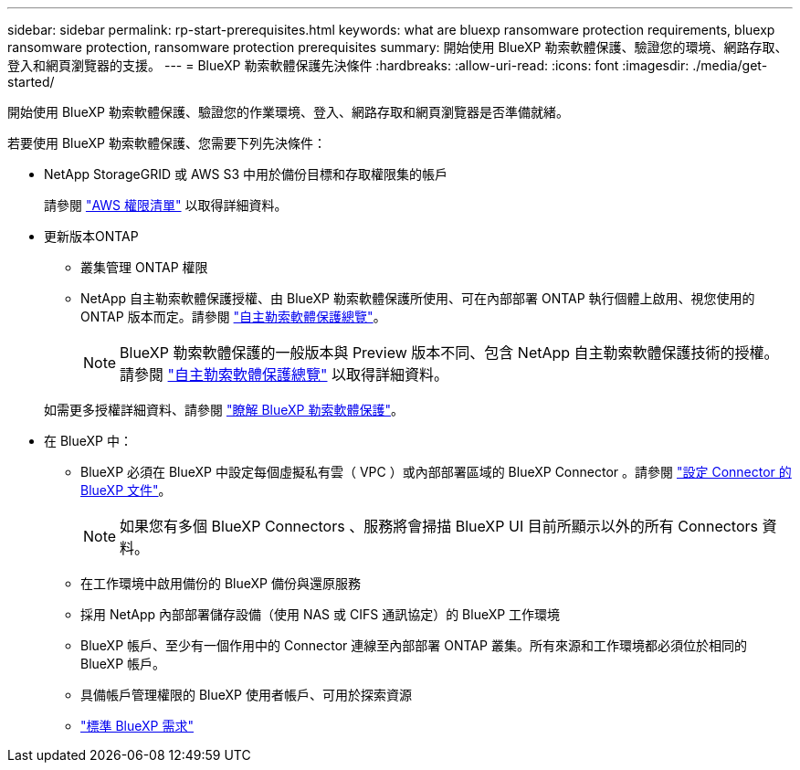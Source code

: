 ---
sidebar: sidebar 
permalink: rp-start-prerequisites.html 
keywords: what are bluexp ransomware protection requirements, bluexp ransomware protection, ransomware protection prerequisites 
summary: 開始使用 BlueXP 勒索軟體保護、驗證您的環境、網路存取、登入和網頁瀏覽器的支援。 
---
= BlueXP 勒索軟體保護先決條件
:hardbreaks:
:allow-uri-read: 
:icons: font
:imagesdir: ./media/get-started/


[role="lead"]
開始使用 BlueXP 勒索軟體保護、驗證您的作業環境、登入、網路存取和網頁瀏覽器是否準備就緒。

若要使用 BlueXP 勒索軟體保護、您需要下列先決條件：

* NetApp StorageGRID 或 AWS S3 中用於備份目標和存取權限集的帳戶
+
請參閱 https://docs.netapp.com/us-en/bluexp-setup-admin/reference-permissions.html["AWS 權限清單"^] 以取得詳細資料。

* 更新版本ONTAP
+
** 叢集管理 ONTAP 權限
** NetApp 自主勒索軟體保護授權、由 BlueXP 勒索軟體保護所使用、可在內部部署 ONTAP 執行個體上啟用、視您使用的 ONTAP 版本而定。請參閱 https://docs.netapp.com/us-en/ontap/anti-ransomware/index.html["自主勒索軟體保護總覽"^]。
+

NOTE: BlueXP 勒索軟體保護的一般版本與 Preview 版本不同、包含 NetApp 自主勒索軟體保護技術的授權。請參閱 https://docs.netapp.com/us-en/ontap/anti-ransomware/index.html["自主勒索軟體保護總覽"^] 以取得詳細資料。

+
如需更多授權詳細資料、請參閱 link:concept-ransomware-protection.html["瞭解 BlueXP 勒索軟體保護"]。



* 在 BlueXP 中：
+
** BlueXP 必須在 BlueXP 中設定每個虛擬私有雲（ VPC ）或內部部署區域的 BlueXP Connector 。請參閱 https://docs.netapp.com/us-en/cloud-manager-setup-admin/concept-connectors.html["設定 Connector 的 BlueXP 文件"^]。
+

NOTE: 如果您有多個 BlueXP Connectors 、服務將會掃描 BlueXP UI 目前所顯示以外的所有 Connectors 資料。

** 在工作環境中啟用備份的 BlueXP 備份與還原服務
** 採用 NetApp 內部部署儲存設備（使用 NAS 或 CIFS 通訊協定）的 BlueXP 工作環境
** BlueXP 帳戶、至少有一個作用中的 Connector 連線至內部部署 ONTAP 叢集。所有來源和工作環境都必須位於相同的 BlueXP 帳戶。
** 具備帳戶管理權限的 BlueXP 使用者帳戶、可用於探索資源
** https://docs.netapp.com/us-en/cloud-manager-setup-admin/reference-checklist-cm.html["標準 BlueXP 需求"^]



